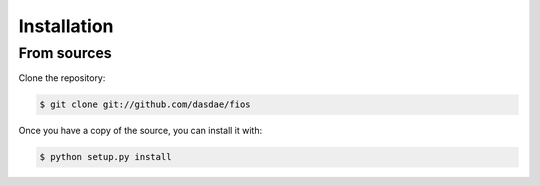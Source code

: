 .. highlight:: shell

============
Installation
============

From sources
------------

Clone the repository:

.. code-block:: console

    $ git clone git://github.com/dasdae/fios


Once you have a copy of the source, you can install it with:

.. code-block:: console

    $ python setup.py install

